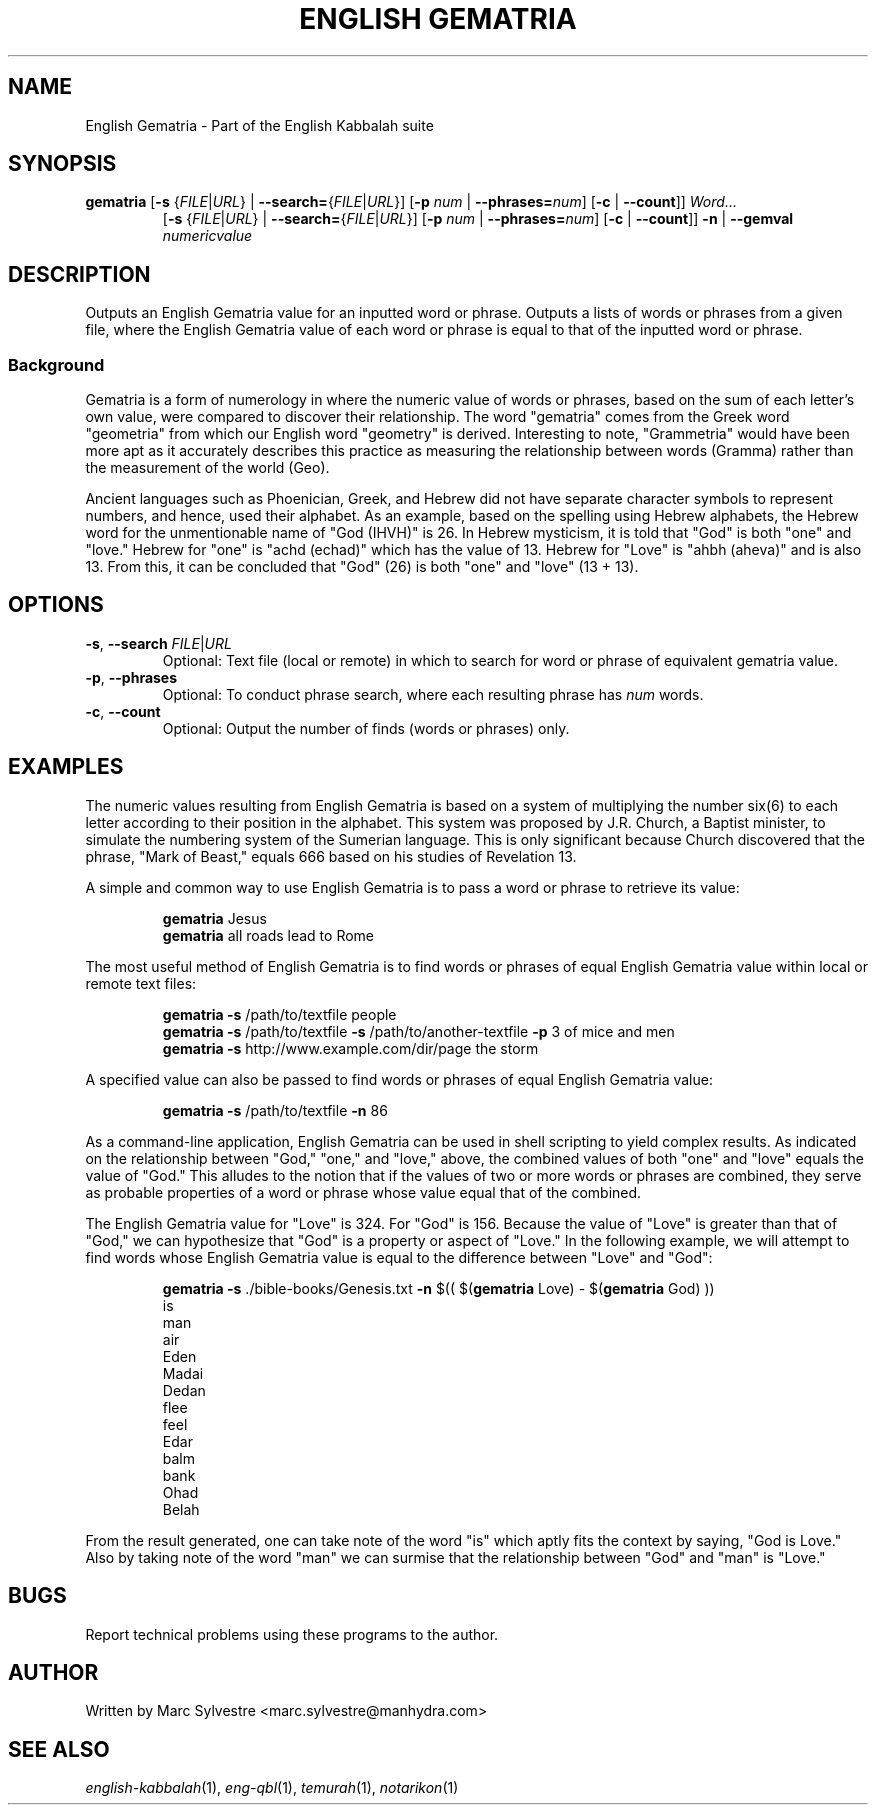 .TH "ENGLISH GEMATRIA" 1 "March 2013" "eng-qbl 0.2" "English Kabbalah"
.SH NAME
English Gematria \- Part of the English Kabbalah suite
.SH SYNOPSIS
.B gematria
[\fB\-s\fR {\fIFILE\fR|\fIURL\fR} | \fB--search=\fR{\fIFILE\fR|\fIURL\fR}]
[\fB\-p\fR \fInum\fR | \fB--phrases=\fR\fInum\fR]
[\fB\-c\fR | \fB--count\fR]]
\fIWord...\fR
.br
.RS
  [\fB\-s\fR {\fIFILE\fR|\fIURL\fR} | \fB--search=\fR{\fIFILE\fR|\fIURL\fR}]
[\fB\-p\fR \fInum\fR | \fB--phrases=\fR\fInum\fR]
[\fB\-c\fR | \fB--count\fR]]
\fB\-n\fR | \fB--gemval\fR \fInumericvalue\fR
.RE
.SH DESCRIPTION
Outputs an English Gematria value for an inputted word or phrase. Outputs a
lists of words or phrases from a given file, where the English Gematria
value of each word or phrase is equal to that of the inputted word
or phrase.
.PP
.SS Background
.PP
Gematria is a form of numerology in where the numeric value of words
or phrases, based on the sum of each letter's own value, were
compared to discover their relationship. The word "gematria" comes
from the Greek word "geometria" from which our English word
"geometry" is derived. Interesting to note, "Grammetria" would have
been more apt as it accurately describes this practice as measuring
the relationship between words (Gramma) rather than the measurement
of the world (Geo).
.PP
Ancient languages such as Phoenician, Greek, and Hebrew did not have
separate character symbols to represent numbers, and hence, used
their alphabet. As an example, based on the spelling using Hebrew
alphabets, the Hebrew word for the unmentionable name of "God
(IHVH)" is 26. In Hebrew mysticism, it is told that "God" is both
"one" and "love." Hebrew for "one" is "achd (echad)" which has the
value of 13. Hebrew for "Love" is "ahbh (aheva)" and is also 13.
From this, it can be concluded that "God" (26) is both "one" and
"love" (13 + 13).
.SH OPTIONS
.TP
\fB-s\fR, \fB--search\fR \fIFILE\fR|\fIURL\fR
Optional: Text file (local or remote) in which to search for word or phrase of equivalent gematria value.
.TP
\fB-p\fR, \fB--phrases\fR
Optional: To conduct phrase search, where each resulting phrase has \fInum\fR words.
.TP
\fB-c\fR, \fB--count\fR
Optional: Output the number of finds (words or phrases) only.
.SH EXAMPLES
The numeric values resulting from English Gematria is based on a
system of multiplying the number six(6) to each letter according to
their position in the alphabet. This system was proposed by J.R.
Church, a Baptist minister, to simulate the numbering system of the
Sumerian language. This is only significant because Church
discovered that the phrase, "Mark of Beast," equals 666 based on his
studies of Revelation 13.
.PP
A simple and common way to use English Gematria is to pass a word or
phrase to retrieve its value:
.PP
.RS
\fBgematria\fR Jesus
.br
\fBgematria\fR all roads lead to Rome
.RE
.PP
The most useful method of English Gematria is to find words or
phrases of equal English Gematria value within local or remote text
files:
.PP
.RS
\fBgematria -s\fR /path/to/textfile people
.br
\fBgematria -s\fR /path/to/textfile \fB-s\fR /path/to/another-textfile \fB-p\fR 3 of mice and men
.br
\fBgematria -s\fR http://www.example.com/dir/page the storm
.RE
.PP
A specified value can also be passed to find words or phrases of
equal English Gematria value:
.PP
.RS
\fBgematria -s\fR /path/to/textfile \fB-n\fR 86
.RE
.PP
As a command-line application, English Gematria can be used in shell
scripting to yield complex results. As indicated on the relationship
between "God," "one," and "love," above, the combined values of both
"one" and "love" equals the value of "God." This alludes to the
notion that if the values of two or more words or phrases are
combined, they serve as probable properties of a word or phrase
whose value equal that of the combined.
.PP
The English Gematria value for "Love" is 324. For "God" is 156.
Because the value of "Love" is greater than that of "God," we can
hypothesize that "God" is a property or aspect of "Love." In the
following example, we will attempt to find words whose English
Gematria value is equal to the difference between "Love" and "God":
.PP
.RS
\fBgematria -s\fR ./bible-books/Genesis.txt \fB-n\fR $(( $(\fBgematria\fR Love) - $(\fBgematria\fR God) ))
.br
is
.br
man
.br
air
.br
Eden
.br
Madai
.br
Dedan
.br
flee
.br
feel
.br
Edar
.br
balm
.br
bank
.br
Ohad
.br
Belah
.RE
.PP
From the result generated, one can take note of the word "is" which
aptly fits the context by saying, "God is Love." Also by taking
note of the word "man" we can surmise that the relationship between
"God" and "man" is "Love."
.SH BUGS
Report technical problems using these programs to the author.
.SH AUTHOR
Written by Marc Sylvestre <marc.sylvestre@manhydra.com>
.SH SEE ALSO
.IR english-kabbalah (1),
.IR eng-qbl (1),
.IR temurah (1),
.IR notarikon (1)
